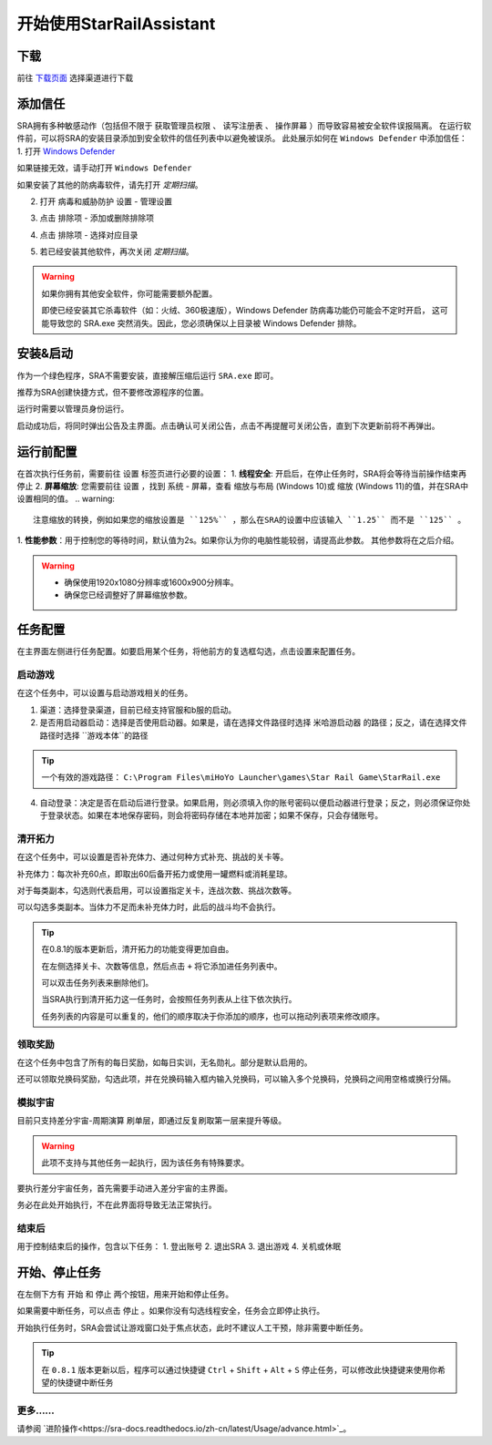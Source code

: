 开始使用StarRailAssistant
============================
下载
----------------
前往 `下载页面 <https://starrailassistant.top/SRA/downloadhtml>`_ 选择渠道进行下载

添加信任
----------------
SRA拥有多种敏感动作（包括但不限于 ``获取管理员权限`` 、 ``读写注册表`` 、 ``操作屏幕`` ）而导致容易被安全软件误报隔离。
在运行软件前，可以将SRA的安装目录添加到安全软件的信任列表中以避免被误杀。
此处展示如何在 ``Windows Defender`` 中添加信任：
1. 打开 `Windows Defender <ms-settings:windowsdefender>`_ 

如果链接无效，请手动打开 ``Windows Defender``

如果安装了其他的防病毒软件，请先打开 *定期扫描*。

.. image:: ../asset/img/trust/truststep1.png

2. 打开 ``病毒和威胁防护`` 设置 - ``管理设置``

.. image:: ../asset/img/trust/truststep2.png

3. 点击 ``排除项`` - ``添加或删除排除项``

.. image:: ../asset/img/trust/truststep3.png

4. 点击 ``排除项`` - 选择对应目录

.. image:: ../asset/img/trust/truststep4.png

5. 若已经安装其他软件，再次关闭 *定期扫描*。

.. warning:: 
   如果你拥有其他安全软件，你可能需要额外配置。

   即使已经安装其它杀毒软件（如：火绒、360极速版），Windows Defender 防病毒功能仍可能会不定时开启， 这可能导致您的 SRA.exe 突然消失。因此，您必须确保以上目录被 Windows Defender 排除。

安装&启动
----------------
作为一个绿色程序，SRA不需要安装，直接解压缩后运行 ``SRA.exe`` 即可。

推荐为SRA创建快捷方式，但不要修改源程序的位置。

运行时需要以管理员身份运行。

.. image:: ../asset/img/use/software.png
   :alt: SRA.exe

启动成功后，将同时弹出公告及主界面。点击确认可关闭公告，点击不再提醒可关闭公告，直到下次更新前将不再弹出。

.. image:: ../asset/img/use/softwaremain.png
   :alt: SRA主界面

运行前配置
----------------
在首次执行任务前，需要前往 ``设置`` 标签页进行必要的设置：
1. **线程安全**: 开启后，在停止任务时，SRA将会等待当前操作结束再停止
2. **屏幕缩放**: 您需要前往 ``设置`` ，找到 ``系统`` - ``屏幕``，查看 ``缩放与布局`` (Windows 10)或 ``缩放`` (Windows 11)的值，并在SRA中设置相同的值。
.. warning:: 
   注意缩放的转换，例如如果您的缩放设置是 ``125%`` ，那么在SRA的设置中应该输入 ``1.25`` 而不是 ``125`` 。
1. **性能参数**：用于控制您的等待时间，默认值为2s。如果你认为你的电脑性能较弱，请提高此参数。
其他参数将在之后介绍。

.. warning:: 
    - 确保使用1920x1080分辨率或1600x900分辨率。
    - 确保您已经调整好了屏幕缩放参数。

任务配置
----------------
.. image:: ../asset/img/use/mission.png

在主界面左侧进行任务配置。如要启用某个任务，将他前方的复选框勾选，点击设置来配置任务。

启动游戏
~~~~~~~~~~~~~~~~
在这个任务中，可以设置与启动游戏相关的任务。 

1. 渠道：选择登录渠道，目前已经支持官服和b服的启动。
2. 是否用启动器启动：选择是否使用启动器。如果是，请在选择文件路径时选择 ``米哈游启动器`` 的路径；反之，请在选择文件路径时选择 ``游戏本体``的路径

.. tip:: 
   一个有效的游戏路径： ``C:\Program Files\miHoYo Launcher\games\Star Rail Game\StarRail.exe``
4. 自动登录：决定是否在启动后进行登录。如果启用，则必须填入你的账号密码以便启动器进行登录；反之，则必须保证你处于登录状态。如果在本地保存密码，则会将密码存储在本地并加密；如果不保存，只会存储账号。

清开拓力
~~~~~~~~~~~~~~~~
在这个任务中，可以设置是否补充体力、通过何种方式补充、挑战的关卡等。

补充体力：每次补充60点，即取出60后备开拓力或使用一罐燃料或消耗星琼。

对于每类副本，勾选则代表启用，可以设置指定关卡，连战次数、挑战次数等。

可以勾选多类副本。当体力不足而未补充体力时，此后的战斗均不会执行。

.. tip:: 
   .. image:: ../asset/img/use/mcs.png
   
   在0.8.1的版本更新后，清开拓力的功能变得更加自由。

   在左侧选择关卡、次数等信息，然后点击 ``+`` 将它添加进任务列表中。

   可以双击任务列表来删除他们。

   当SRA执行到清开拓力这一任务时，会按照任务列表从上往下依次执行。

   任务列表的内容是可以重复的，他们的顺序取决于你添加的顺序，也可以拖动列表项来修改顺序。

领取奖励
~~~~~~~~~~~~~~~~
在这个任务中包含了所有的每日奖励，如每日实训，无名勋礼。部分是默认启用的。

还可以领取兑换码奖励，勾选此项，并在兑换码输入框内输入兑换码，可以输入多个兑换码，兑换码之间用空格或换行分隔。

模拟宇宙
~~~~~~~~~~~~~~~~
目前只支持差分宇宙-周期演算 刷单层，即通过反复刷取第一层来提升等级。

.. warning:: 
   此项不支持与其他任务一起执行，因为该任务有特殊要求。

要执行差分宇宙任务，首先需要手动进入差分宇宙的主界面。

.. image:: ../asset/img/use/universehome.png

务必在此处开始执行，不在此界面将导致无法正常执行。

结束后
~~~~~~~~~~~~~~~~
用于控制结束后的操作，包含以下任务：
1. 登出账号
2. 退出SRA
3. 退出游戏
4. 关机或休眠

开始、停止任务
----------------
在左侧下方有 ``开始`` 和 ``停止`` 两个按钮，用来开始和停止任务。

如果需要中断任务，可以点击 ``停止`` 。如果你没有勾选线程安全，任务会立即停止执行。

.. image:: ../asset/img/use/operation.png

开始执行任务时，SRA会尝试让游戏窗口处于焦点状态，此时不建议人工干预，除非需要中断任务。

.. tip:: 
   在 ``0.8.1`` 版本更新以后，程序可以通过快捷键 ``Ctrl`` + ``Shift`` + ``Alt`` + ``S`` 停止任务，可以修改此快捷键来使用你希望的快捷键中断任务

更多......
~~~~~~~~~~~~~~~~
请参阅 `进阶操作<https://sra-docs.readthedocs.io/zh-cn/latest/Usage/advance.html>`_。